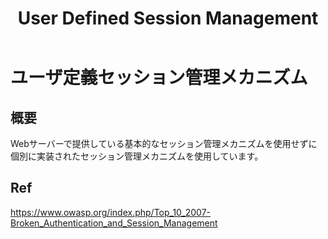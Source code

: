 #+TITLE: User Defined Session Management


* ユーザ定義セッション管理メカニズム
** 概要
Webサーバーで提供している基本的なセッション管理メカニズムを使用せずに個別に実装されたセッション管理メカニズムを使用しています。


** Ref
https://www.owasp.org/index.php/Top_10_2007-Broken_Authentication_and_Session_Management

